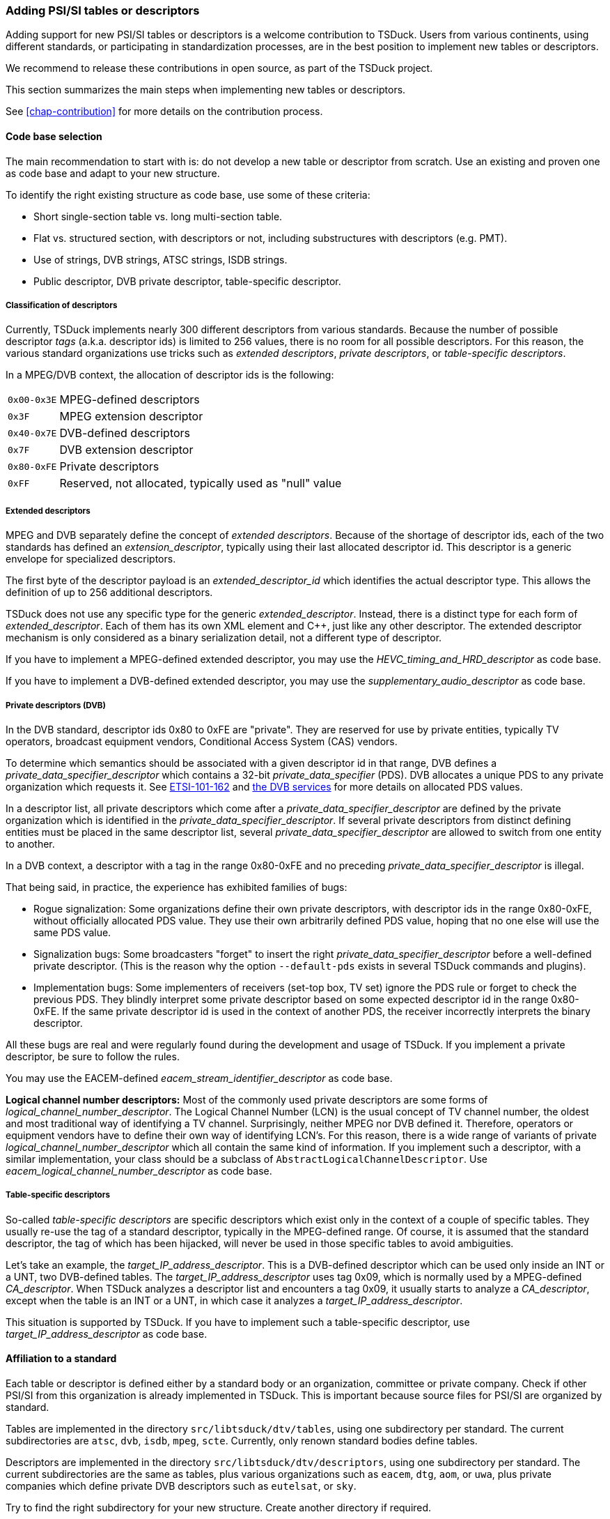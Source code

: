 //----------------------------------------------------------------------------
//
// TSDuck - The MPEG Transport Stream Toolkit
// Copyright (c) 2005-2024, Thierry Lelegard
// BSD-2-Clause license, see LICENSE.txt file or https://tsduck.io/license
//
//----------------------------------------------------------------------------

[#addpsi]
=== Adding PSI/SI tables or descriptors

Adding support for new PSI/SI tables or descriptors is a welcome contribution to TSDuck.
Users from various continents, using different standards, or participating in standardization processes,
are in the best position to implement new tables or descriptors.

We recommend to release these contributions in open source, as part of the TSDuck project.

This section summarizes the main steps when implementing new tables or descriptors.

See xref:chap-contribution[xrefstyle=short] for more details on the contribution process.

==== Code base selection

The main recommendation to start with is: do not develop a new table or descriptor from scratch.
Use an existing and proven one as code base and adapt to your new structure.

To identify the right existing structure as code base, use some of these criteria:

* Short single-section table vs. long multi-section table.
* Flat vs. structured section, with descriptors or not, including substructures with descriptors (e.g. PMT).
* Use of strings, DVB strings, ATSC strings, ISDB strings.
* Public descriptor, DVB private descriptor, table-specific descriptor.

===== Classification of descriptors

Currently, TSDuck implements nearly 300 different descriptors from various standards.
Because the number of possible descriptor _tags_ (a.k.a. descriptor ids) is limited to 256 values,
there is no room for all possible descriptors.
For this reason, the various standard organizations use tricks such as _extended descriptors_,
_private descriptors_, or _table-specific descriptors_.

In a MPEG/DVB context, the allocation of descriptor ids is the following:

[.compact-table]
[cols="<1m,<1",frame=none,grid=none,stripes=none,options="autowidth,noheader"]
|===
|0x00-0x3E |MPEG-defined descriptors
|0x3F |MPEG extension descriptor
|0x40-0x7E |DVB-defined descriptors
|0x7F |DVB extension descriptor
|0x80-0xFE |Private descriptors
|0xFF |Reserved, not allocated, typically used as "null" value
|===

===== Extended descriptors

MPEG and DVB separately define the concept of _extended descriptors_.
Because of the shortage of descriptor ids, each of the two standards has defined an _extension_descriptor_,
typically using their last allocated descriptor id.
This descriptor is a generic envelope for specialized descriptors.

The first byte of the descriptor payload is an _extended_descriptor_id_ which identifies the actual descriptor type.
This allows the definition of up to 256 additional descriptors.

TSDuck does not use any specific type for the generic _extended_descriptor_.
Instead, there is a distinct type for each form of _extended_descriptor_.
Each of them has its own XML element and {cpp}, just like any other descriptor.
The extended descriptor mechanism is only considered as a binary serialization detail,
not a different type of descriptor.

If you have to implement a MPEG-defined extended descriptor,
you may use the _HEVC_timing_and_HRD_descriptor_ as code base.

If you have to implement a DVB-defined extended descriptor,
you may use the _supplementary_audio_descriptor_ as code base.

===== Private descriptors (DVB)

In the DVB standard, descriptor ids 0x80 to 0xFE are "private".
They are reserved for use by private entities, typically TV operators,
broadcast equipment vendors, Conditional Access System (CAS) vendors.

To determine which semantics should be associated with a given descriptor id in that range,
DVB defines a _private_data_specifier_descriptor_ which contains a 32-bit _private_data_specifier_ (PDS).
DVB allocates a unique PDS to any private organization which requests it.
See xref:tsduck.html#ETSI-101-162[ETSI-101-162] and https://www.dvbservices.com/identifiers/[the DVB services]
for more details on allocated PDS values.

In a descriptor list, all private descriptors which come after a _private_data_specifier_descriptor_
are defined by the private organization which is identified in the _private_data_specifier_descriptor_.
If several private descriptors from distinct defining entities must be placed in the same descriptor list,
several _private_data_specifier_descriptor_ are allowed to switch from one entity to another.

In a DVB context, a descriptor with a tag in the range 0x80-0xFE and no preceding
_private_data_specifier_descriptor_ is illegal.

That being said, in practice, the experience has exhibited families of bugs:

* Rogue signalization: Some organizations define their own private descriptors,
  with descriptor ids in the range 0x80-0xFE, without officially allocated PDS value.
  They use their own arbitrarily defined PDS value, hoping that no one else will use the same PDS value.
* Signalization bugs: Some broadcasters "forget" to insert the right _private_data_specifier_descriptor_
  before a well-defined private descriptor.
  (This is the reason why the option `--default-pds` exists in several TSDuck commands and plugins).
* Implementation bugs: Some implementers of receivers (set-top box, TV set) ignore the PDS rule
  or forget to check the previous PDS. They blindly interpret some private descriptor based on some
  expected descriptor id in the range 0x80-0xFE. If the same private descriptor id is used in the
  context of another PDS, the receiver incorrectly interprets the binary descriptor.

All these bugs are real and were regularly found during the development and usage of TSDuck.
If you implement a private descriptor, be sure to follow the rules.

You may use the EACEM-defined _eacem_stream_identifier_descriptor_ as code base.

**Logical channel number descriptors:**
Most of the commonly used private descriptors are some forms of _logical_channel_number_descriptor_.
The Logical Channel Number (LCN) is the usual concept of TV channel number,
the oldest and most traditional way of identifying a TV channel.
Surprisingly, neither MPEG nor DVB defined it.
Therefore, operators or equipment vendors have to define their own way of identifying LCN's.
For this reason, there is a wide range of variants of private _logical_channel_number_descriptor_
which all contain the same kind of information.
If you implement such a descriptor, with a similar implementation,
your class should be a subclass of `AbstractLogicalChannelDescriptor`.
Use _eacem_logical_channel_number_descriptor_ as code base.

===== Table-specific descriptors

So-called _table-specific descriptors_ are specific descriptors which exist only in the context of a couple of specific tables.
They usually re-use the tag of a standard descriptor, typically in the MPEG-defined range.
Of course, it is assumed that the standard descriptor, the tag of which has been hijacked,
will never be used in those specific tables to avoid ambiguities.

Let's take an example, the _target_IP_address_descriptor_.
This is a DVB-defined descriptor which can be used only inside an INT or a UNT, two DVB-defined tables.
The _target_IP_address_descriptor_ uses tag 0x09, which is normally used by a MPEG-defined _CA_descriptor_.
When TSDuck analyzes a descriptor list and encounters a tag 0x09, it usually starts to analyze a _CA_descriptor_,
except when the table is an INT or a UNT, in which case it analyzes a _target_IP_address_descriptor_.

This situation is supported by TSDuck.
If you have to implement such a table-specific descriptor, use _target_IP_address_descriptor_ as code base.

==== Affiliation to a standard

Each table or descriptor is defined either by a standard body or an organization, committee or private company.
Check if other PSI/SI from this organization is already implemented in TSDuck.
This is important because source files for PSI/SI are organized by standard.

Tables are implemented in the directory `src/libtsduck/dtv/tables`, using one subdirectory per standard.
The current subdirectories are `atsc`, `dvb`, `isdb`, `mpeg`, `scte`.
Currently, only renown standard bodies define tables.

Descriptors are implemented in the directory `src/libtsduck/dtv/descriptors`, using one subdirectory per standard.
The current subdirectories are the same as tables, plus various organizations such as `eacem`, `dtg`, `aom`, or `uwa`,
plus private companies which define private DVB descriptors such as `eutelsat`, or `sky`.

Try to find the right subdirectory for your new structure.
Create another directory if required.

In that subdirectory, you will have to create four or five files (the last is optional).
For instance, the MPEG-defined _ISO_639_language_descriptor_ is implemented as:

[source,text]
----
src/libtsduck/dtv/descriptors/mpeg:

    tsISO639LanguageDescriptor.xml
    tsISO639LanguageDescriptor.adoc
    tsISO639LanguageDescriptor.h
    tsISO639LanguageDescriptor.cpp
    tsISO639LanguageDescriptor.names
----

More details follow in the next sections.

==== Declaring identifiers

Your table or descriptor must have a 8-bit identifier.
You need to add it in the TSDuck source code.

Table ids and descriptor ids are defined in file `src/libtsduck/dtv/signalization/tsPSI.h`,
in enum lists `TID` and `DID`, respectively.
The ids are grouped by standard, be sure to add it at the right place.

In the case of a table, if that table is expected on some predefined PID, also add this PID
in file `src/libtsduck/dtv/transport/tsTS.h`, in the enum list `PID`.

In the case of a private DVB descriptor, your descriptor is valid only after a _private_data_specifier_descriptor_
which contains the _private_data_specifier_ (PDS) of the organization which defines the descriptor.
Check if that PDS value is present in file `src/libtsduck/dtv/signalization/tsPSI.h`, in enum list `PDS`.
Add it if not present.

For TSDuck to display meaningful identifiers, the source tree contains _names files_, with a `.names` extensions.
These files associate a unique value with a name.
There are several sections (for PID, TID, DID, for instance).
In each section, a value can be present only once and values must be declared in ascending order.

Add the table or descriptor name in the file `src/libtsduck/dtv/signalization/tsPSI.names`,
in sections `TableId` or `DescriptorId`, respectively.
Carefully read the comments at the beginning of each section.
It explains the encoding of each unique value.

For table ids, the value includes the standard and the optional _CAS_id_ (useful for ECM and EMM only).

For descriptor ids, the value includes the PDS for private descriptors or the _table_id_ for table-specific descriptors.
Note that, for historical reasons, ATSC and ISDB descriptors are encoded with a "fake" dedicated PDS.

If you have added a new PDS value, add its name in the `PrivateDataSpecifier` section of `tsPSI.names`.

If you implement a MPEG-defined or DVB-defined extended descriptor, add the corresponding
_extended_descriptor_id_ in `src/libtsduck/dtv/signalization/tsPSI.h`,
in enum lists with `MPEG_EDID_` and `EDID_` symbols.

Also add the corresponding name in `src/libtsduck/dtv/signalization/tsPSI.names`,
in sections `MPEGExtendedDescriptorId` or `DVBExtendedDescriptorId`, respectively.

==== XML definition

You must define an XML representation for your table or descriptor in a `.xml` file.
Use the selected code base as reference.

This XML file is an _XML model file_, as defined in the TSDuck User's Guide.

A table shall be defined as one XML element inside the following envelope:

[source,xml]
----
<?xml version="1.0" encoding="UTF-8"?>
<tsduck>
  <_tables>
    <my_table_name ...>
      <_any in="_metadata"/>
      ...
    </my_table_name>
  </_tables>
</tsduck>
----

Note the mandatory `<_any in="_metadata"/>`.

A descriptor shall be defined as one XML element inside the following envelope:

[source,xml]
----
<?xml version="1.0" encoding="UTF-8"?>
<tsduck>
  <_descriptors>
    <my_descriptor_name ...>
      ...
    </my_descriptor_name>
  </_descriptors>
</tsduck>
----

For attributes and element names, preferably use the exact same names as defined in the standard
for your table or descriptor.

Do not blindly copy the binary structure in the XML description.
Define an XML equivalent representation.

For instance, a common pattern for optional fields in binary structures is to define a one-bit _foo_flag_
and a subsequent optional _foo_ field. The _foo_ field is typically present only when _foo_flag_ is 1.
Do not define _foo_flag_ in the XML structure.
Just define a _foo_ attribute and document it as optional.
It is the work of your serialization and deserialization functions to interpret
the presence or absence of the XML attribute _foo_ as a _foo_flag_ value.

The template value of XML attributes is a short informal type declaration.
For integer values, always start the description string with `uint__N__` or `int__N__`,
when _N_ is the size in bits of the binary field.
This `uint__N__` or `int__N__` is used by the automatic XML-to-JSON translation
to generate a JSON number instead of a JSON string.

Your `.xml` file will be automatically grabbed by the TSDuck build system and integrated
into the final configuration files.

==== Documentation file

You must describe the documentation for your table or descriptor in
https://asciidoctor.org[asciidoc] format in a `.adoc` file.
This file will be automatically grabbed by the TSDuck build system and integrated
into the TSDuck User's Guide, in HTML and PDF format.

Even if you do not know this format, this is pretty simple.
All `.adoc` files for the signalization use the same pattern.
The following is the file for the _ISO_639_language_descriptor_.

[source,adoc]
------
==== ISO_639_language_descriptor

Defined by MPEG in <<ISO-13818-1>>.

[source,xml]
----
<ISO_639_language_descriptor>
  <!-- One per language -->
  <language code="char3, required" audio_type="uint8, required"/>
</ISO_639_language_descriptor>
----
------

The first line starts with `====` and contains the table or descriptor name.
This is the section title in the user's guide.

The sentence _"Defined by XXX in \<<YYY>>"_ is mandatory and indicates where to
find the reference documentation for the structure.
The syntax `\<<YYY>>` is a reference in the bibliography.
There must be a corresponding `* +++[[[YYY]]]+++` entry in the file `doc/user/20F-app-references.adoc`,
for instance:

[source,adoc]
----
* [[[ISO-13818-1]]] ISO/IEC 13818-1:2018 | ITU-T Recommendation H.222 (2017):
  "Generic coding of moving pictures and associated audio information: Systems" (also known as "MPEG-2 System Layer").
----

If the reference does not exist yet in the bibliography, add it.
Keep the references sorted in alphabetical order.

Add a copy of the XML description of the table or descriptor.

[.compact-list]
* Remove the enclosing `<tsduck>`, `<_tables>`, `<_descriptors>` structures, just keep your structure.
* Make sure to reindent its top-level tag to the first column.
* In tables, remove the `<_any in="_metadata"/>`. It is meaningless for the user.
* Add any comment or formatting which makes the result more informative to the user.

==== {cpp} class

The {cpp} header (`.h`) and body (`.cpp`) files for the table or descriptor class are mandatory.
Start with the selected code base and carefully replace the structure names.

===== Structure registration

In the `.cpp` file, there is a fundamental macro:
`TS_REGISTER_TABLE()` for tables and `TS_REGISTER_DESCRIPTOR()` for descriptors.
This is a {cpp} trick which automatically registers your structure in the PSI/SI repository
during the initialization of the module.
If you omit this macro, your table will not be recognized.

The registration macro may take various forms depending on the type of structure
(standard descriptor, table-specific descriptor, extended descriptor, etc.)
Be careful to select a code base with the same characteristics in order to copy the same type of registration.

===== Programming reference

All public structures and fields in the {cpp} header file must be documented using Doxygen tags.
See examples in existing structures.
This is the way your structure will become documented in the TSDuck Programming Reference (doxygen format).

No public element shall be left undocumented.
To verify this, generate the documentation and check any error.
Undocumented elements are reported.

[.compact-list]
* On {unix}, run `make doxygen`.
* On Windows systems, run the PowerShell script `doc\doxy\build-doxygen.ps1`.

In the initial descriptor of your {cpp} class, make sure it is properly identified with the right group and standard.
For instance:

[source,c++]
----
//!
//! Representation of a Program Association Table (PAT).
//! @see ISO/IEC 13818-1, ITU-T Rec. H.222.0, 2.4.4.3
//! @ingroup table
//!
----

or:

[source,c++]
----
//!
//! Representation of an ISO_639_language_descriptor
//! @see ISO/IEC 13818-1, ITU-T Rec. H.222.0, 2.6.18.
//! @ingroup descriptor
//!
----

The directive `@ingroup` is used by Doxygen to assign the class in the right group.

The directive `@see` is important in three ways.

[.compact-list]
1. It is included in the Doxygen documentation.
2. It helps the future maintainers of the code to find the right documentation and directly the section number where to look.
3. It is also used in the automatic generation of the xref:chap-sigref[xrefstyle=short] of this document.

==== Names file

If necessary, you may provide a `.names` file.
This is useful when a field of your structure can get distinct values with distinct meanings.
When displaying a structure, it is more convenient for the user to get a meaningful name
rather than a value.

A `.names` file is organized in several sections.
By convention, use section names which start with the XML name of your structure, followed by a dot.

Example of the file `tsISO639LanguageDescriptor.names`, for the _ISO_639_language_descriptor_:

[source,test]
----
[ISO_639_language_descriptor.audio_type]
Bits = 8
0x00 = undefined
0x01 = clean effects
0x02 = hearing impaired
0x03 = visual impaired commentary
----

In the {cpp} source file, use the inherited static method `DataName()` to retrieve
a meaningful name, with optional formatting of the value before or after the name.

Example of the file `tsISO639LanguageDescriptor.cpp`:

[source,c++]
----
void ts::ISO639LanguageDescriptor::DisplayDescriptor(TablesDisplay& disp, PSIBuffer& buf, const UString& margin, DID did, TID tid, PDS pds)
{
    ...
    disp << ", Type: " << DataName(MY_XML_NAME, u"audio_type", buf.getUInt8(), NamesFlags::FIRST) << std::endl;
----

Your `.names` file will be automatically grabbed by the TSDuck build system and integrated
into the final configuration files.

==== Tests

There are lots of traps and pitfalls in the coding of a table or descriptor.
It is crucial to test it thoroughly.

First, become familiar with the TSDuck test suite as described in xref:testtools[xrefstyle=short].

Once you have cloned your forked versions of the two repositories, `tsduck` and `tsduck-test`,
side by side in the same parent directory, you can implement a test for your table or descriptor.

This kind of test is standardized.
The idea is to start from an XML file containing several samples of your table or descriptor.
Then, invoke the common script `standard-si-test.sh`.

This standard test compiles the XML file in binary, decompiles it to generate XML and JSON,
recompiles the output, inject the tables in a transport stream, extract them in text form, etc.
All intermediate results are kept as reference.

This kind of test is interesting in two ways. First, during the initial test, after development,
it is a good tool to debug the serialization, deserialization, binary and XML. Second, the
reference outputs will track any future regression.

For instance, the test 027 is the reference test for SCTE 35 tables and descriptors.
All tested structures are in the file `tsduck-test/input/test-027.xml`.
The test script `tsduck-test/tests/test-027.sh` is very simple:

[source,shell]
----
#!/usr/bin/env bash
source $(dirname $0)/../common/testrc.sh
test_cleanup "$SCRIPT.*"
source "$COMMONDIR"/standard-si-test.sh $SCRIPT.xml
----

NOTE: In practice, _all_ test scripts for that kind of PSI/SI test are identical.
Only the input `.xml` file changes.

If your table or descriptor belongs to a set of structures which are already tested in an existing test,
you may simply add your tested XML definitions in the existing test and update its reference output.

Otherwise, especially if you plan to implement several structures, you may create a new test.
Just use existing tests with `standard-si-test.sh` as a starting point.

Pay attention to the XML structures you want to test.
Keep in mind that you test one given structure in all possible ways, regardless of real applications.
Your tested structures do not need to carry meaningful values.
You test the _syntax_ of your table or descriptor, not its _semantics_.
You just want to test code, nothing else.

Here are some guidelines:

* If you test a descriptor, your don't care about which table it is in.
  Use a `<CAT>` for instance, a table which only contains descriptors and nothing else.
* If you test a table which contains descriptors, use any kind of simple descriptors,
  _ISO_639_language_descriptor_ for instance. You do not care if such a descriptor does
  not make sense in your table.
* If you test a table which contains descriptors, test each descriptor list with zero, one, two descriptors.
* Test optional fields in structures where they are present and in other structures where
  they are omitted.
* More generally, when your code takes different steps or branches in the presence of different
  forms of input, test all possible forms of input.
* Test adjacent fields with different values. If two flags are in consecutive bits in
  the binary structure, test once with a `true`/`false` combination and once with a
  `false`/ `true` combination.
* Use integer values which use the full width of a binary field to detect incorrect
  truncation or size errors. For instance, in a `uint32` field, use value 0xDEADBEEF,
  for instance, not 0 or 1.

When the result is satisfactory, submit a pull request for each repository, `tsduck` and `tsduck-test`.
See xref:contributor[xrefstyle=short] for more details on that.
